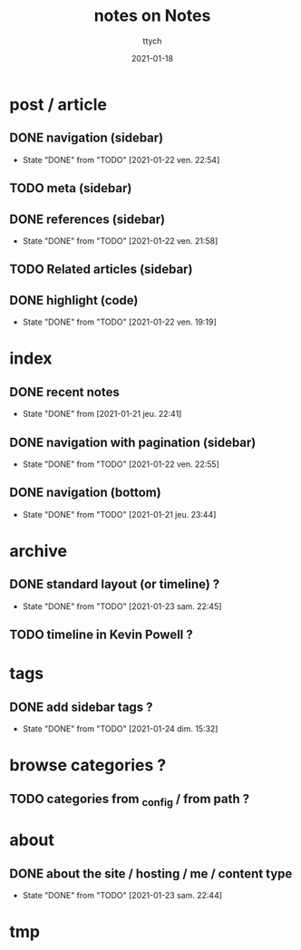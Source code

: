 #+TITLE: notes on Notes
#+AUTHOR: ttych
#+DATE: 2021-01-18
#+STARTUP: content

* post / article
** DONE navigation (sidebar)
   - State "DONE"       from "TODO"       [2021-01-22 ven. 22:54]
** TODO meta (sidebar)
** DONE references (sidebar)
   - State "DONE"       from "TODO"       [2021-01-22 ven. 21:58]
** TODO Related articles (sidebar)
** DONE highlight (code)
   - State "DONE"       from "TODO"       [2021-01-22 ven. 19:19]
* index
** DONE recent notes
   - State "DONE"       from              [2021-01-21 jeu. 22:41]
** DONE navigation with pagination (sidebar)
   - State "DONE"       from "TODO"       [2021-01-22 ven. 22:55]
** DONE navigation (bottom)
   - State "DONE"       from "TODO"       [2021-01-21 jeu. 23:44]
* archive
** DONE standard layout (or timeline) ?
   - State "DONE"       from "TODO"       [2021-01-23 sam. 22:45]
** TODO timeline in Kevin Powell ?

* tags
** DONE add sidebar tags ?
   - State "DONE"       from "TODO"       [2021-01-24 dim. 15:32]
* browse categories ?
** TODO categories from _config / from path ?
* about
** DONE about the site / hosting / me / content type
   - State "DONE"       from "TODO"       [2021-01-23 sam. 22:44]
* tmp
